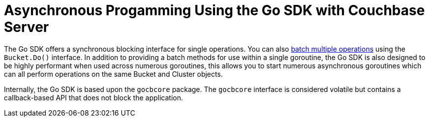 = Asynchronous Progamming Using the Go SDK with Couchbase Server
:navtitle: Asynchronous Programming

The Go SDK offers a synchronous blocking interface for single operations.
You can also xref:document-operations.adoc#bulk-ops[batch multiple operations] using the [.api]`Bucket.Do()` interface.
In addition to providing a batch methods for use within a single goroutine, the Go SDK is also designed to be highly performant when used across numerous goroutines, this allows you to start numerous asynchronous goroutines which can all perform operations on the same Bucket and Cluster objects.

Internally, the Go SDK is based upon the [.api]`gocbcore` package.
The [.api]`gocbcore` interface is considered volatile but contains a callback-based API that does not block the application.

